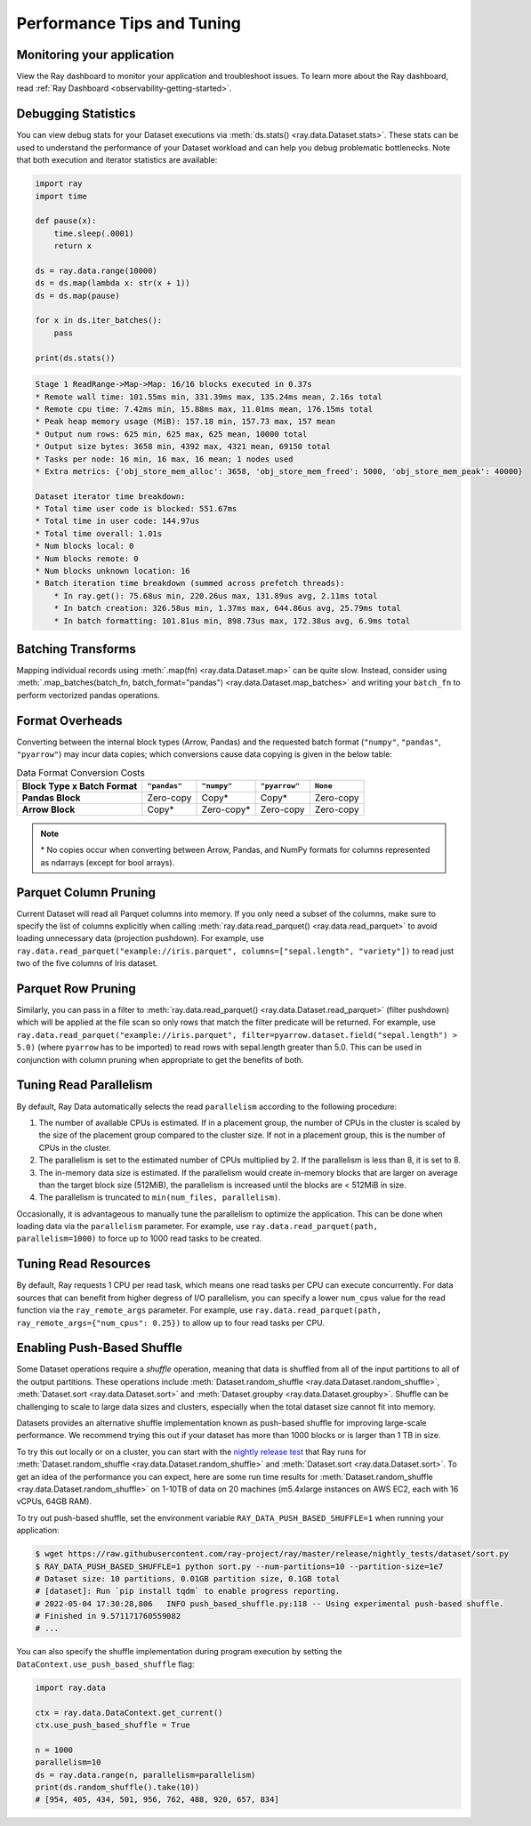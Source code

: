 .. _data_performance_tips:

Performance Tips and Tuning
===========================

Monitoring your application
~~~~~~~~~~~~~~~~~~~~~~~~~~~

View the Ray dashboard to monitor your application and troubleshoot issues. To learn
more about the Ray dashboard, read :ref:`Ray Dashboard <observability-getting-started>`.

Debugging Statistics
~~~~~~~~~~~~~~~~~~~~

You can view debug stats for your Dataset executions via :meth:`ds.stats() <ray.data.Dataset.stats>`.
These stats can be used to understand the performance of your Dataset workload and can help you debug problematic bottlenecks. Note that both execution and iterator statistics are available:

.. code-block:: python

    import ray
    import time

    def pause(x):
        time.sleep(.0001)
        return x

    ds = ray.data.range(10000)
    ds = ds.map(lambda x: str(x + 1))
    ds = ds.map(pause)

    for x in ds.iter_batches():
        pass

    print(ds.stats())

.. code-block::

    Stage 1 ReadRange->Map->Map: 16/16 blocks executed in 0.37s
    * Remote wall time: 101.55ms min, 331.39ms max, 135.24ms mean, 2.16s total
    * Remote cpu time: 7.42ms min, 15.88ms max, 11.01ms mean, 176.15ms total
    * Peak heap memory usage (MiB): 157.18 min, 157.73 max, 157 mean
    * Output num rows: 625 min, 625 max, 625 mean, 10000 total
    * Output size bytes: 3658 min, 4392 max, 4321 mean, 69150 total
    * Tasks per node: 16 min, 16 max, 16 mean; 1 nodes used
    * Extra metrics: {'obj_store_mem_alloc': 3658, 'obj_store_mem_freed': 5000, 'obj_store_mem_peak': 40000}

    Dataset iterator time breakdown:
    * Total time user code is blocked: 551.67ms
    * Total time in user code: 144.97us
    * Total time overall: 1.01s
    * Num blocks local: 0
    * Num blocks remote: 0
    * Num blocks unknown location: 16
    * Batch iteration time breakdown (summed across prefetch threads):
        * In ray.get(): 75.68us min, 220.26us max, 131.89us avg, 2.11ms total
        * In batch creation: 326.58us min, 1.37ms max, 644.86us avg, 25.79ms total
        * In batch formatting: 101.81us min, 898.73us max, 172.38us avg, 6.9ms total

Batching Transforms
~~~~~~~~~~~~~~~~~~~

Mapping individual records using :meth:`.map(fn) <ray.data.Dataset.map>` can be quite slow.
Instead, consider using :meth:`.map_batches(batch_fn, batch_format="pandas") <ray.data.Dataset.map_batches>` and writing your ``batch_fn`` to
perform vectorized pandas operations.

.. _data_format_overheads:

Format Overheads
~~~~~~~~~~~~~~~~

Converting between the internal block types (Arrow, Pandas)
and the requested batch format (``"numpy"``, ``"pandas"``, ``"pyarrow"``)
may incur data copies; which conversions cause data copying is given in the below table:


.. list-table:: Data Format Conversion Costs
   :header-rows: 1
   :stub-columns: 1

   * - Block Type x Batch Format
     - ``"pandas"``
     - ``"numpy"``
     - ``"pyarrow"``
     - ``None``
   * - Pandas Block
     - Zero-copy
     - Copy*
     - Copy*
     - Zero-copy
   * - Arrow Block
     - Copy*
     - Zero-copy*
     - Zero-copy
     - Zero-copy

.. note::
  \* No copies occur when converting between Arrow, Pandas, and NumPy formats for columns
  represented as ndarrays (except for bool arrays).


Parquet Column Pruning
~~~~~~~~~~~~~~~~~~~~~~

Current Dataset will read all Parquet columns into memory.
If you only need a subset of the columns, make sure to specify the list of columns
explicitly when calling :meth:`ray.data.read_parquet() <ray.data.read_parquet>` to
avoid loading unnecessary data (projection pushdown).
For example, use ``ray.data.read_parquet("example://iris.parquet", columns=["sepal.length", "variety"])`` to read
just two of the five columns of Iris dataset.

.. _parquet_row_pruning:

Parquet Row Pruning
~~~~~~~~~~~~~~~~~~~

Similarly, you can pass in a filter to :meth:`ray.data.read_parquet() <ray.data.Dataset.read_parquet>` (filter pushdown)
which will be applied at the file scan so only rows that match the filter predicate
will be returned.
For example, use ``ray.data.read_parquet("example://iris.parquet", filter=pyarrow.dataset.field("sepal.length") > 5.0)``
(where ``pyarrow`` has to be imported)
to read rows with sepal.length greater than 5.0.
This can be used in conjunction with column pruning when appropriate to get the benefits of both.

Tuning Read Parallelism
~~~~~~~~~~~~~~~~~~~~~~~

By default, Ray Data automatically selects the read ``parallelism`` according to the following procedure:

1. The number of available CPUs is estimated. If in a placement group, the number of CPUs in the cluster is scaled by the size of the placement group compared to the cluster size. If not in a placement group, this is the number of CPUs in the cluster.
2. The parallelism is set to the estimated number of CPUs multiplied by 2. If the parallelism is less than 8, it is set to 8.
3. The in-memory data size is estimated. If the parallelism would create in-memory blocks that are larger on average than the target block size (512MiB), the parallelism is increased until the blocks are < 512MiB in size.
4. The parallelism is truncated to ``min(num_files, parallelism)``.

Occasionally, it is advantageous to manually tune the parallelism to optimize the application. This can be done when loading data via the ``parallelism`` parameter.
For example, use ``ray.data.read_parquet(path, parallelism=1000)`` to force up to 1000 read tasks to be created.

Tuning Read Resources
~~~~~~~~~~~~~~~~~~~~~

By default, Ray requests 1 CPU per read task, which means one read tasks per CPU can execute concurrently.
For data sources that can benefit from higher degress of I/O parallelism, you can specify a lower ``num_cpus`` value for the read function via the ``ray_remote_args`` parameter.
For example, use ``ray.data.read_parquet(path, ray_remote_args={"num_cpus": 0.25})`` to allow up to four read tasks per CPU.

.. _shuffle_performance_tips:

Enabling Push-Based Shuffle
~~~~~~~~~~~~~~~~~~~~~~~~~~~

Some Dataset operations require a *shuffle* operation, meaning that data is shuffled from all of the input partitions to all of the output partitions.
These operations include :meth:`Dataset.random_shuffle <ray.data.Dataset.random_shuffle>`,
:meth:`Dataset.sort <ray.data.Dataset.sort>` and :meth:`Dataset.groupby <ray.data.Dataset.groupby>`.
Shuffle can be challenging to scale to large data sizes and clusters, especially when the total dataset size cannot fit into memory.

Datasets provides an alternative shuffle implementation known as push-based shuffle for improving large-scale performance.
We recommend trying this out if your dataset has more than 1000 blocks or is larger than 1 TB in size.

To try this out locally or on a cluster, you can start with the `nightly release test <https://github.com/ray-project/ray/blob/master/release/nightly_tests/dataset/sort.py>`_ that Ray runs for :meth:`Dataset.random_shuffle <ray.data.Dataset.random_shuffle>` and :meth:`Dataset.sort <ray.data.Dataset.sort>`.
To get an idea of the performance you can expect, here are some run time results for :meth:`Dataset.random_shuffle <ray.data.Dataset.random_shuffle>` on 1-10TB of data on 20 machines (m5.4xlarge instances on AWS EC2, each with 16 vCPUs, 64GB RAM).

.. image:: https://docs.google.com/spreadsheets/d/e/2PACX-1vQvBWpdxHsW0-loasJsBpdarAixb7rjoo-lTgikghfCeKPQtjQDDo2fY51Yc1B6k_S4bnYEoChmFrH2/pubchart?oid=598567373&format=image
   :align: center

To try out push-based shuffle, set the environment variable ``RAY_DATA_PUSH_BASED_SHUFFLE=1`` when running your application:

.. code-block:: bash

    $ wget https://raw.githubusercontent.com/ray-project/ray/master/release/nightly_tests/dataset/sort.py
    $ RAY_DATA_PUSH_BASED_SHUFFLE=1 python sort.py --num-partitions=10 --partition-size=1e7
    # Dataset size: 10 partitions, 0.01GB partition size, 0.1GB total
    # [dataset]: Run `pip install tqdm` to enable progress reporting.
    # 2022-05-04 17:30:28,806	INFO push_based_shuffle.py:118 -- Using experimental push-based shuffle.
    # Finished in 9.571171760559082
    # ...

You can also specify the shuffle implementation during program execution by
setting the ``DataContext.use_push_based_shuffle`` flag:

.. code-block:: python

    import ray.data

    ctx = ray.data.DataContext.get_current()
    ctx.use_push_based_shuffle = True

    n = 1000
    parallelism=10
    ds = ray.data.range(n, parallelism=parallelism)
    print(ds.random_shuffle().take(10))
    # [954, 405, 434, 501, 956, 762, 488, 920, 657, 834]
